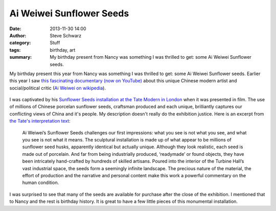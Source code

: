 Ai Weiwei Sunflower Seeds
#########################
:date: 2013-11-30 14:00
:author: Steve Schwarz
:category: Stuff
:tags: birthday, art
:summary: My birthday present from Nancy was something I was thrilled to get: some Ai Weiwei Sunflower seeds.


My birthday present this year from Nancy was something I was thrilled to get: some Ai Weiwei Sunflower seeds. Earlier this year I saw `this fascinating documentary (now on YouTube) <https://youtu.be/gcRodOfu_s8>`_ about this unique Chinese modern artist and social/political critic (`Ai Weiwei on wikipedia <https://en.wikipedia.org/wiki/Ai_Weiwei>`_).

.. class:: thumbnail
.. figure:: {filename}/images/AiWeiWeiSunflowerSeeds.jpg
   :alt: Photo of my Ai Weiwei sunflower seeds

I was captivated by his `Sunflower Seeds installation at the Tate Modern in London <https://www.tate.org.uk/whats-on/tate-modern/exhibition/unilever-series-ai-weiwei-sunflower-seeds>`_ when it was presented in film. The use of millions of Chinese porcelan sunflower seeds, craftsman produced and each unique, brilliantly captures our conflicting views of China and it's people. My description doesn't really do the exhibition justice. Here is an excerpt from `the Tate's interpretation text <https://www.tate.org.uk/whats-on/tate-modern/exhibition/unilever-series-ai-weiwei/interpretation-text>`_:

    Ai Weiwei’s Sunflower Seeds challenges our first impressions: what you see is not what you see, and what you see is not what it means. The sculptural installation is made up of what appear to be millions of sunflower seed husks, apparently identical but actually unique. Although they look realistic, each seed is made out of porcelain. And far from being industrially produced, ‘readymade’ or found objects, they have been intricately hand-crafted by hundreds of skilled artisans. Poured into the interior of the Turbine Hall’s vast industrial space, the seeds form a seemingly infinite landscape. The precious nature of the material, the effort of production and the narrative and personal content make this work a powerful commentary on the human condition.


I was surprised to see that many of the seeds are available for purchase after the close of the exhibition. I mentioned that to Nancy and the rest is birthday history. It is great to have a few little pieces of this monumental installation.
